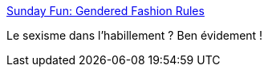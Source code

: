 :jbake-type: post
:jbake-status: published
:jbake-title: Sunday Fun: Gendered Fashion Rules
:jbake-tags: article,infographie,sexisme,_mois_août,_année_2013
:jbake-date: 2013-08-02
:jbake-depth: ../
:jbake-uri: shaarli/1375440251000.adoc
:jbake-source: https://nicolas-delsaux.hd.free.fr/Shaarli?searchterm=http%3A%2F%2Fthesocietypages.org%2Fsocimages%2F2013%2F07%2F21%2Fsunday-fun-gendered-fashion-rules%2F&searchtags=article+infographie+sexisme+_mois_ao%C3%BBt+_ann%C3%A9e_2013
:jbake-style: shaarli

http://thesocietypages.org/socimages/2013/07/21/sunday-fun-gendered-fashion-rules/[Sunday Fun: Gendered Fashion Rules]

Le sexisme dans l'habillement ? Ben évidement !
